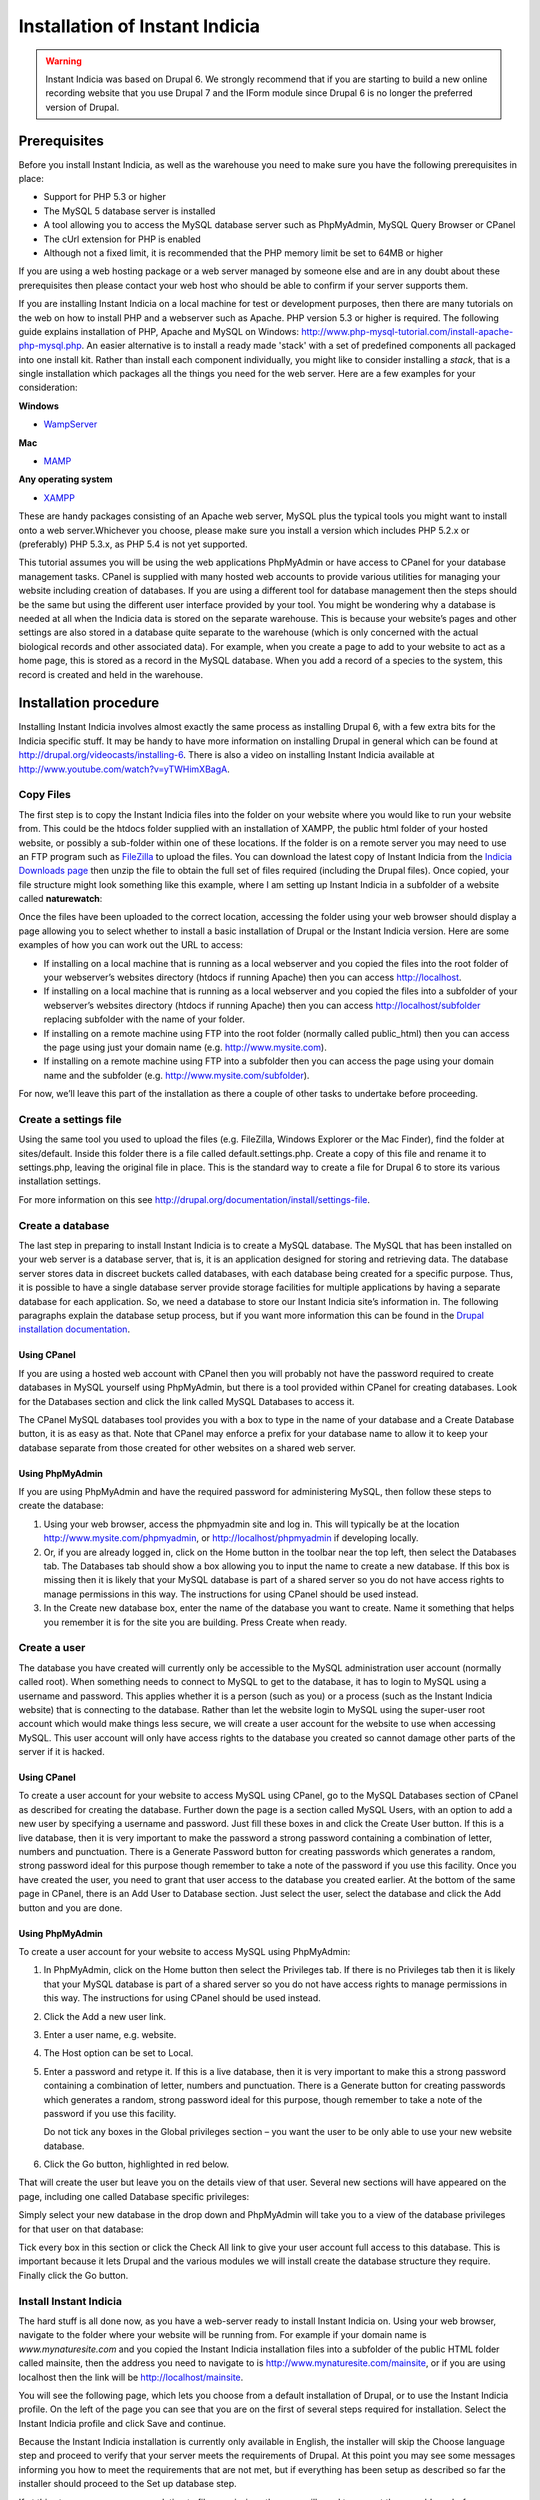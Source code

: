 Installation of Instant Indicia
===============================

.. warning::

  Instant Indicia was based on Drupal 6. We strongly recommend that if you are starting 
  to build a new online recording website that you use Drupal 7 and the IForm module since 
  Drupal 6 is no longer the preferred version of Drupal.

Prerequisites
-------------

Before you install Instant Indicia, as well as the warehouse you need to make sure you
have the following prerequisites in place:

* Support for PHP 5.3 or higher
* The MySQL 5 database server is installed
* A tool allowing you to access the MySQL database server such as PhpMyAdmin, MySQL Query 
  Browser or CPanel
* The cUrl extension for PHP is enabled
* Although not a fixed limit, it is recommended that the PHP memory limit be set to 64MB 
  or higher

If you are using a web hosting package or a web server managed by someone else and are
in any doubt about these prerequisites then please contact your web host who should be
able to confirm if your server supports them. 

If you are installing Instant Indicia on a local machine for test or development
purposes, then there are many tutorials on the web on how to install PHP and a
webserver such as Apache. PHP version 5.3 or higher is required. The following guide 
explains installation of PHP, Apache and MySQL on Windows:
http://www.php-mysql-tutorial.com/install-apache-php-mysql.php. An easier alternative
is to install a ready made 'stack' with a set of predefined components all packaged
into one install kit. Rather than install each component individually, you might like
to consider installing a *stack*, that is a single installation which packages all the
things you need for the web server. Here are a few examples for your consideration:

**Windows**

* `WampServer <http://www.wampserver.com/en/>`_

**Mac**

* `MAMP <http://www.mamp.info/en/index.html>`_

**Any operating system**

* `XAMPP <http://www.apachefriends.org/en/xampp.html>`_

These are handy packages consisting of an Apache web server, MySQL plus the typical tools
you might want to install onto a web server.Whichever you choose, please make sure you
install a version which includes PHP 5.2.x or (preferably) PHP 5.3.x, as PHP 5.4 is not
yet supported.

This tutorial assumes you will be using the web applications PhpMyAdmin or have access to
CPanel for your database management tasks. CPanel is supplied with many hosted web
accounts to provide various utilities for managing your website including creation of
databases. If you are using a different tool for database management then the steps should
be the same but using the different user interface provided by your tool. You might be
wondering why a database is needed at all when the Indicia data is stored on the separate
warehouse. This is because your website’s pages and other settings are also stored in a
database quite separate to the warehouse (which is only concerned with the actual
biological records and other associated data). For example, when you create a page to add
to your website to act as a home page, this is stored as a record in the MySQL
database. When you add a record of a species to the system, this record is created and
held in the warehouse.

Installation procedure
----------------------

Installing Instant Indicia involves almost exactly the same process as installing Drupal
6, with a few extra bits for the Indicia specific stuff. It may be handy to have more
information on installing Drupal in general which can be found at
http://drupal.org/videocasts/installing-6. There is also a video on installing Instant
Indicia available at http://www.youtube.com/watch?v=yTWHimXBagA. 

Copy Files
^^^^^^^^^^

The first step is to copy the Instant Indicia files into the folder on your website where
you would like to run your website from. This could be the htdocs folder supplied with an
installation of XAMPP, the public html folder of your hosted website, or possibly a
sub-folder within one of these locations. If the folder is on a remote server you may need
to use an FTP program such as `FileZilla <http://filezilla-project.org/>`_ to upload the
files. You can download the latest copy of Instant Indicia from the `Indicia Downloads
page <http://code.google.com/p/indicia/downloads/list>`_ then unzip the file to obtain the
full set of files required (including the Drupal files). Once copied, your file structure
might look something like this example, where I am setting up Instant Indicia in a
subfolder of a website called **naturewatch**:

.. image:: ../../images/screenshots/tutorials/ii-install-files.png
  :width: 700px
  :alt: The files required for Instant Indicia
  
Once the files have been uploaded to the correct location, accessing the folder using your
web browser should display a page allowing you to select whether to install a basic
installation of Drupal or the Instant Indicia version. Here are some examples of how you
can work out the URL to access:

* If installing on a local machine that is running as a local webserver and you copied
  the files into the root folder of your webserver’s websites directory (htdocs if
  running Apache) then you can access http://localhost.

* If installing on a local machine that is running as a local webserver and you copied
  the files into a subfolder of your webserver’s websites directory (htdocs if running
  Apache) then you can access http://localhost/subfolder replacing subfolder with the
  name of your folder.

* If installing on a remote machine using FTP into the root folder (normally called 
  public_html) then you can access the page using just your domain name (e.g. 
  http://www.mysite.com).

* If installing on a remote machine using FTP into a subfolder then you can access the 
  page using your domain name and the subfolder (e.g. http://www.mysite.com/subfolder).
  
.. image:: ../../images/screenshots/tutorials/ii-install-select-profile.png
  :width: 700px
  :alt: Selecting the Instant Indicia installation profile

For now, we’ll leave this part of the installation as there a couple of other tasks to
undertake before proceeding.

Create a settings file
^^^^^^^^^^^^^^^^^^^^^^

Using the same tool you used to upload the files (e.g. FileZilla, Windows Explorer or the
Mac Finder), find the folder at sites/default. Inside this folder there is a file called
default.settings.php. Create a copy of this file and rename it to settings.php, leaving
the original file in place. This is the standard way to create a file for Drupal 6 to
store its various installation settings. 

For more information on this see http://drupal.org/documentation/install/settings-file.

Create a database
^^^^^^^^^^^^^^^^^

The last step in preparing to install Instant Indicia is to create a MySQL database. The
MySQL that has been installed on your web server is a database server, that is, it is an
application designed for storing and retrieving data. The database server stores data in
discreet buckets called databases, with each database being created for a specific
purpose. Thus, it is possible to have a single database server provide storage facilities
for multiple applications by having a separate database for each application. So, we need
a database to store our Instant Indicia site’s information in. The following paragraphs
explain the database setup process, but if you want more information this can be found in
the `Drupal installation documentation <http://drupal.org/documentation/install/create-database>`_.

Using CPanel
""""""""""""
If you are using a hosted web account with CPanel then you will probably not have the
password required to create databases in MySQL yourself using PhpMyAdmin, but there is a
tool provided within CPanel for creating databases. Look for the Databases section and
click the link called MySQL Databases to access it. 

.. image:: ../../images/screenshots/tutorials/ii-install-cpanel-db.png
  :width: 700px
  :alt: Accessing MySQL via CPanel
  
The CPanel MySQL databases tool provides you with a box to type in the name of your
database and a Create Database button, it is as easy as that. Note that CPanel may enforce
a prefix for your database name to allow it to keep your database separate from those
created for other websites on a shared web server.

Using PhpMyAdmin
""""""""""""""""

If you are using PhpMyAdmin and have the required password for administering MySQL, then
follow these steps to create the database:

#. Using your web browser, access the phpmyadmin site and log in. This will typically be
   at the location http://www.mysite.com/phpmyadmin, or http://localhost/phpmyadmin if
   developing locally.

#. Or, if you are already logged in, click on the Home button in the toolbar near the top
   left, then select the Databases tab. The Databases tab should show a box allowing you
   to input the name to create a new database. If this box is missing then it is likely
   that your MySQL database is part of a shared server so you do not have access rights to
   manage permissions in this way. The instructions for using CPanel should be used
   instead.

#. In the Create new database box, enter the name of the database you want to create. Name
   it something that helps you remember it is for the site you are building. Press Create
   when ready.

.. image:: ../../images/screenshots/tutorials/ii-install-phpmyadmin-create-db.png
  :width: 700px
  :alt: Creating a database using PhpMyAdmin
  
Create a user
^^^^^^^^^^^^^

The database you have created will currently only be accessible to the MySQL
administration user account (normally called root). When something needs to connect to
MySQL to get to the database, it has to login to MySQL using a username and password. This
applies whether it is a person (such as you) or a process (such as the Instant Indicia
website) that is connecting to the database. Rather than let the website login to MySQL
using the super-user root account which would make things less secure, we will create a
user account for the website to use when accessing MySQL. This user account will only have
access rights to the database you created so cannot damage other parts of the server if it
is hacked.

Using CPanel
""""""""""""

To create a user account for your website to access MySQL using CPanel, go to the MySQL
Databases section of CPanel as described for creating the database. Further down the page
is a section called MySQL Users, with an option to add a new user by specifying a username
and password. Just fill these boxes in and click the Create User button. If this is a live
database, then it is very important to make the password a strong password containing a
combination of letter, numbers and punctuation. There is a Generate Password button for
creating passwords which generates a random, strong password ideal for this purpose though
remember to take a note of the password if you use this facility. Once you have created
the user, you need to grant that user access to the database you created earlier. At the
bottom of the same page in CPanel, there is an Add User to Database section. Just select
the user, select the database and click the Add button and you are done.

Using PhpMyAdmin
""""""""""""""""

To create a user account for your website to access MySQL using PhpMyAdmin:

#. In PhpMyAdmin, click on the Home button then select the Privileges tab. If there is no
   Privileges tab then it is likely that your MySQL database is part of a shared server so
   you do not have access rights to manage permissions in this way. The instructions for
   using CPanel should be used instead.
  
#. Click the Add a new user link.
  
#. Enter a user name, e.g. website.
  
#. The Host option can be set to Local.
  
#. Enter a password and retype it. If this is a live database, then it is very important
   to make this a strong password containing a combination of letter, numbers and
   punctuation. There is a Generate button for creating passwords which generates a
   random, strong password ideal for this purpose, though remember to take a note of the
   password if you use this facility.
  
   Do not tick any boxes in the Global privileges section – you want the user to be only
   able to use your new website database.
  
#. Click the Go button, highlighted in red below.

.. image:: ../../images/screenshots/tutorials/ii-install-phpmyadmin-create-user.png
  :width: 700px
  :alt: Creating a user using PhpMyAdmin
  
That will create the user but leave you on the details view of that user. Several new
sections will have appeared on the page, including one called Database specific 
privileges:

.. image:: ../../images/screenshots/tutorials/ii-install-phpmyadmin-database-privileges.png
  :width: 700px
  :alt: Database specific privileges using PhpMyAdmin
  
Simply select your new database in the drop down and PhpMyAdmin will take you to a view of
the database privileges for that user on that database:

.. image:: ../../images/screenshots/tutorials/ii-install-phpmyadmin-user-privileges.png
  :width: 700px
  :alt: Database specific privileges using PhpMyAdmin

Tick every box in this section or click the Check All link to give your user account full
access to this database. This is important because it lets Drupal and the various modules
we will install create the database structure they require. Finally click the Go button.

Install Instant Indicia
^^^^^^^^^^^^^^^^^^^^^^^

The hard stuff is all done now, as you have a web-server ready to install Instant Indicia
on. Using your web browser, navigate to the folder where your website will be running
from. For example if your domain name is *www.mynaturesite.com* and you copied the Instant
Indicia installation files into a subfolder of the public HTML folder called mainsite,
then the address you need to navigate to is http://www.mynaturesite.com/mainsite, or if
you are using localhost then the link will be http://localhost/mainsite.

You will see the following page, which lets you choose from a default installation of
Drupal, or to use the Instant Indicia profile. On the left of the page you can see that
you are on the first of several steps required for installation. Select the Instant
Indicia profile and click Save and continue.

.. image:: ../../images/screenshots/tutorials/ii-install-select-profile.png
  :width: 700px
  :alt: Selecting the Instant Indicia installation profile

Because the Instant Indicia installation is currently only available in English, the
installer will skip the Choose language step and proceed to verify that your server meets
the requirements of Drupal. At this point you may see some messages informing you how to
meet the requirements that are not met, but if everything has been setup as described so
far the installer should proceed to the Set up database step.

If at this step you see messages relating to file permissions then you will need to
correct these problems before continuing, for example there will be errors in the
following circumstances:

* Drupal’s installer does not have permissions to write settings to the settings.php file.
* Drupal’s installer does not have permissions to create a folder at sites/default/files.

When installing onto a Linux, Unix or Mac server, note that file permissions will depend
on the ownership of the file and you may need to use the chown command line tool to change
the file ownership. More information on setting the correct file permissions for a Drupal
installation can be found at http://drupal.org/documentation/install/settings-file.

.. image:: ../../images/screenshots/tutorials/ii-install-setup-db.png
  :width: 700px
  :alt: Setting up the database connection for Instant Indicia
  
This step lets you tell Drupal how to connect to your MySQL database that you created
earlier. The Database type should be mysql because that is the name of the library Drupal
will use to connect to MySQL. The second option, pgsql, allows Drupal to be set up using
the alternative PostgreSQL database but not all modules are compatible with PostgreSQL so
we will stick to MySQL.

Provide the name of the database, plus the username and password you created earlier for
connecting to the database with.

There is an advanced options section which you generally do not need to touch. There is
some more information on this section in the `Drupal documentation on running the
installation script <http://drupal.org/documentation/install/run-script>`_. Click the Save
and continue button when you are ready. Drupal will chug away for a few seconds whilst it
sets up the database before proceeding to the next step.

Once the database is created, you will see the Configure site page. This page lets you set
up various things like the site title and admin account which are required for all Drupal
installations:

.. image:: ../../images/screenshots/tutorials/ii-install-setup-site.png
  :width: 700px
  :alt: Setting up the site settings for Instant Indicia
  
At the top of the site you may see a note about setting the settings.php file to read
only. Drupal will attempt to do make this change itself but if it does not have the
capability to do so (which depends on the setup of the particular web server) it will
request that you do this yourself. It’s not essential to do this for a development setup
but does improve security a little on a live system.

The fields you need to fill in on this page are mostly self explanatory – the site name
and slogan are displayed in the site banner and the site email address is used when the
site sends out automatic emails such as those sent during the user registration process.
The next section lets you define the username, password and email for an admin account
that has full access to all functionality in Drupal. It goes without saying that if this
is a live setup that the admin account’s password must be strong – the user interface will
inform you of how strong your password is when you type it in.

The final section on this page – Server settings – can normally be left in its default
state as Drupal will choose the best settings for your server. Click the Save and continue
button when you are ready and Drupal will proceed to the Configure Indicia page where you
set up Indicia specific settings.

.. image:: ../../images/screenshots/tutorials/ii-install-iform-settings-1.png
  :width: 700px
  :alt: The first Indicia specific settings page
  
The first thing to do here is to provide Indicia with some information about the warehouse
you are going to connect to. There are several pre-configured warehouses available to pick
from including one for localhost (if the warehouse is setup on your current machine in a
folder called indicia) as well as the warehouses provided by the Biological Records Centre
in the UK (BRC). To use the BRC warehouses you will need to obtain permission, which can
be done by asking on the Indicia forum at http://forums.nbn.org.uk/viewforum.php?id=25).
If you have to setup for a different warehouse then choose the Other option and enter the
path to the indicia site excluding the index.php part but including the trailing slash,
e.g. “http://www.mysite.com/indicia/”. The second box in this section lets you configure a
connection to the GeoServer URL. This is a non-essential extension to the functionality
provided by Indicia so can be left blank for the purposes of this tutorial.

Further down the page you will be asked to input the website ID and password. This
provides a mechanism for your installation of Instant Indicia to authenticate onto and
communicate with the Indicia warehouse. The default installation of the warehouse comes
with a demonstration website registration which can be used for installation purposes, so
fill in the following:

* Website ID = 1
* Password = password

The next section of the configuration page lets you specify several API keys. These are
effectively passwords that let your Instant Indicia site access various web services. For
example when a map is displayed on the screen the map imagery displayed comes from a web
service such as the Google Maps or Bing Maps services. When a user searches for a place
name, the place name is looked up using a Google place search web service or the Yahoo!
GeoPlanet web service. Using these web services is generally free as long as your site
does not charge for access, though it is your responsibility to check the terms &
conditions of the relevant services. For the purposes of this tutorial you should at least
follow the link to obtain an API Key for Yahoo! GeoPlanet and fill that one in. The other
API Keys can be left blank or filled in as desired.

Finally on this page is a map settings section:

.. image:: ../../images/screenshots/tutorials/ii-install-iform-settings-2.png
  :width: 700px
  :alt: The second Indicia specific settings page
  
This lets you set a default zoom and centre point for maps displayed by your site, though
these settings can be overridden on a page by page basis. You can leave the map where it
is if you are happy with the default settings, or drag it to a different centre point and
zoom scale. 

.. tip::

  When using the map, hold the Shift key and drag a box to quickly zoom in to a specific 
  region.

Beneath this there is a list of grid and spatial reference systems that you can tick to
enable support for on your site. If you only want British National Grid references to be
input then leave this as it is, otherwise you can opt to include support for the other
reference systems listed.

If you need to change any of these settings in future, then don’t worry as there is a
configuration page provided which lets you do that. When you are done, press the Save
button to complete the installation and you will see the following page.

.. image:: ../../images/screenshots/tutorials/ii-install-done.png
  :width: 700px
  :alt: Installation complete!
